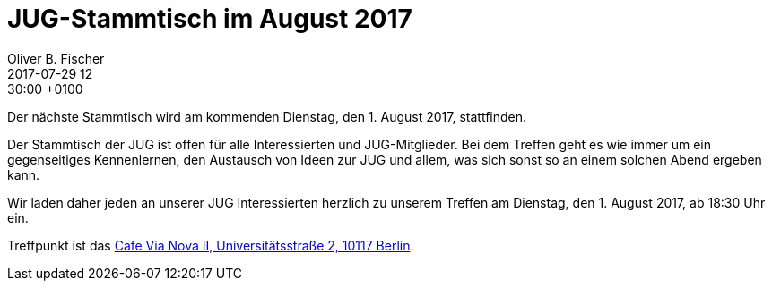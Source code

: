 = JUG-Stammtisch im August 2017
Oliver B. Fischer
2017-07-29 12:30:00 +0100
:jbake-event-date: 2017-08-01
:jbake-type: post
:jbake-tags: treffen
:jbake-status: published

Der nächste Stammtisch wird am kommenden Dienstag, den 1. August 2017,
stattfinden.

Der Stammtisch der JUG ist offen für alle Interessierten
und JUG-Mitglieder.
Bei dem Treffen geht es wie immer um ein gegenseitiges Kennenlernen, den
Austausch von Ideen zur JUG und allem, was sich sonst so an einem
solchen Abend ergeben kann.

Wir laden daher jeden an unserer JUG Interessierten herzlich zu unserem Treffen
am Dienstag, den 1. August 2017, ab 18:30 Uhr ein.

Treffpunkt ist das http://www.cafe-vianova.de/nova2#kontakt[Cafe Via Nova II, Universitätsstraße 2, 10117 Berlin^].
